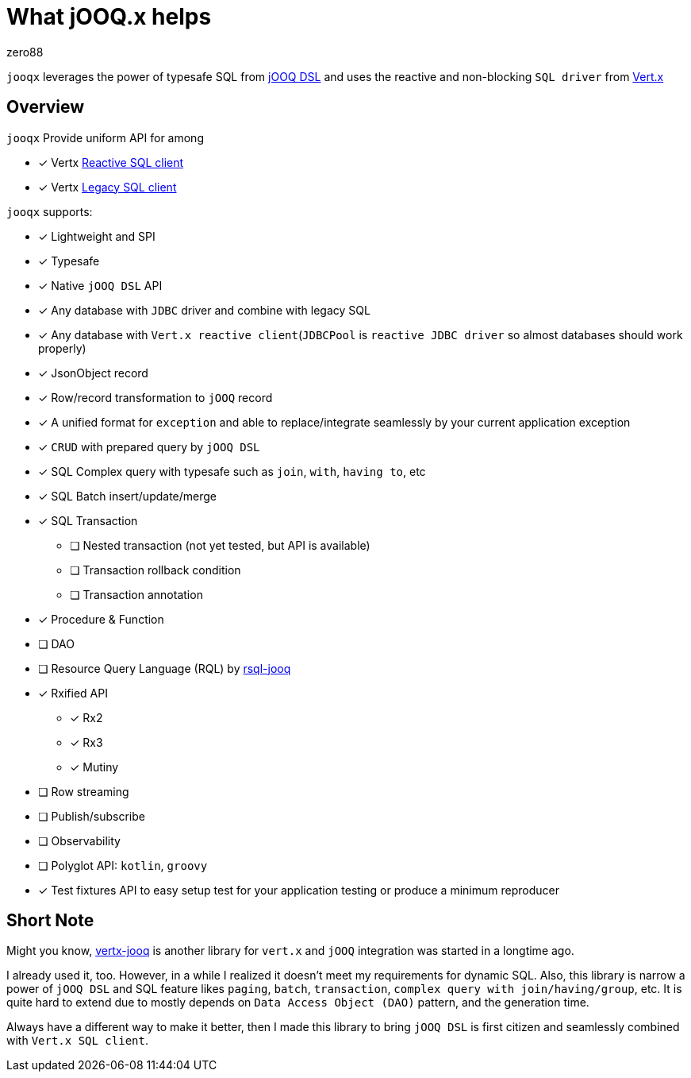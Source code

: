 = What jOOQ.x helps
:navtitle: What it helps
zero88

`jooqx` leverages the power of typesafe SQL from https://www.jooq.org[jOOQ DSL] and uses the reactive and non-blocking `SQL driver` from https://vertx.io/docs/#databases[Vert.x]

== Overview

`jooqx` Provide uniform API for among

* [x] Vertx https://github.com/eclipse-vertx/vertx-sql-client[Reactive SQL client]
* [x] Vertx https://vertx.io/docs/vertx-jdbc-client/java/#_legacy_jdbc_client_api[Legacy SQL client]

`jooqx` supports:

* [x] Lightweight and SPI
* [x] Typesafe
* [x] Native `jOOQ DSL` API
* [x] Any database with `JDBC` driver and combine with legacy SQL
* [x] Any database with `Vert.x reactive client`(`JDBCPool` is `reactive JDBC driver` so almost databases should work properly)
* [x] JsonObject record
* [x] Row/record transformation to `jOOQ` record
* [x] A unified format for `exception` and able to replace/integrate seamlessly by your current application exception
* [x] `CRUD` with prepared query by `jOOQ DSL`
* [x] SQL Complex query with typesafe such as `join`, `with`, `having to`, etc
* [x] SQL Batch insert/update/merge
* [x] SQL Transaction
** [ ] Nested transaction (not yet tested, but API is available)
** [ ] Transaction rollback condition
** [ ] Transaction annotation
* [x] Procedure & Function
* [ ] DAO
* [ ] Resource Query Language (RQL) by https://zero88.github.io/jooqx/rsql/main/index.html[rsql-jooq]
* [x] Rxified API
** [x] Rx2
** [x] Rx3
** [x] Mutiny
* [ ] Row streaming
* [ ] Publish/subscribe
* [ ] Observability
* [ ] Polyglot API: `kotlin`, `groovy`
* [x] Test fixtures API to easy setup test for your application testing or produce a minimum reproducer

== Short Note

Might you know, https://github.com/jklingsporn/vertx-jooq[vertx-jooq] is another library for `vert.x` and `jOOQ` integration was started in a longtime ago.

I already used it, too. However, in a while I realized it doesn't meet my requirements for dynamic SQL.
Also, this library is narrow a power of `jOOQ DSL` and SQL feature likes `paging`, `batch`, `transaction`, `complex query with join/having/group`, etc. It is quite hard to extend due to mostly depends on `Data Access Object (DAO)` pattern, and the generation time.

Always have a different way to make it better, then I made this library to bring `jOOQ DSL` is first citizen and seamlessly combined with `Vert.x SQL client`.
